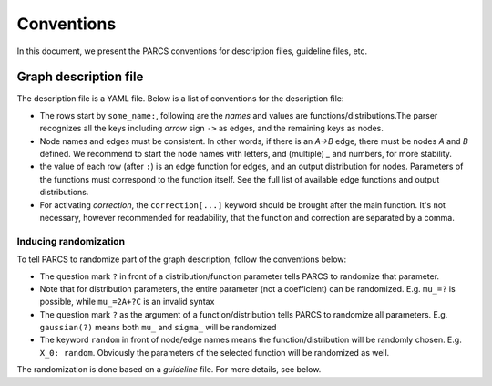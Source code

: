 ===========
Conventions
===========

In this document, we present the PARCS conventions for description files, guideline files, etc.

.. _conventions_graph_description_file:

Graph description file
======================

The description file is a YAML file. Below is a list of conventions for the description file:

* The rows start by ``some_name:``, following are the *names* and values are functions/distributions.The parser recognizes all the keys including `arrow` sign  ``->`` as edges, and the remaining keys as nodes.
* Node names and edges must be consistent. In other words, if there is an `A->B` edge, there must be nodes `A` and `B` defined. We recommend to start the node names with letters, and (multiple) `_` and numbers, for more stability.
* the value of each row (after ``:``) is an edge function for edges, and an output distribution for nodes. Parameters of the functions must correspond to the function itself. See the full list of available edge functions and output distributions.
* For activating `correction`, the ``correction[...]`` keyword should be brought after the main function. It's not necessary, however recommended for readability, that the function and correction are separated by a comma.

.. _conventions_inducing_randomization:

Inducing randomization
----------------------

To tell PARCS to randomize part of the graph description, follow the conventions below:

* The question mark ``?`` in front of a distribution/function parameter tells PARCS to randomize that parameter.
* Note that for distribution parameters, the entire parameter (not a coefficient) can be randomized. E.g. ``mu_=?`` is possible, while ``mu_=2A+?C`` is an invalid syntax
* The question mark ``?`` as the argument of a function/distribution tells PARCS to randomize all parameters. E.g. ``gaussian(?)`` means both ``mu_`` and ``sigma_`` will be randomized
* The keyword ``random`` in front of node/edge names means the function/distribution will be randomly chosen. E.g. ``X_0: random``. Obviously the parameters of the selected function will be randomized as well.

The randomization is done based on a `guideline` file. For more details, see below.